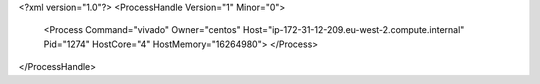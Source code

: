 <?xml version="1.0"?>
<ProcessHandle Version="1" Minor="0">
    <Process Command="vivado" Owner="centos" Host="ip-172-31-12-209.eu-west-2.compute.internal" Pid="1274" HostCore="4" HostMemory="16264980">
    </Process>
</ProcessHandle>
